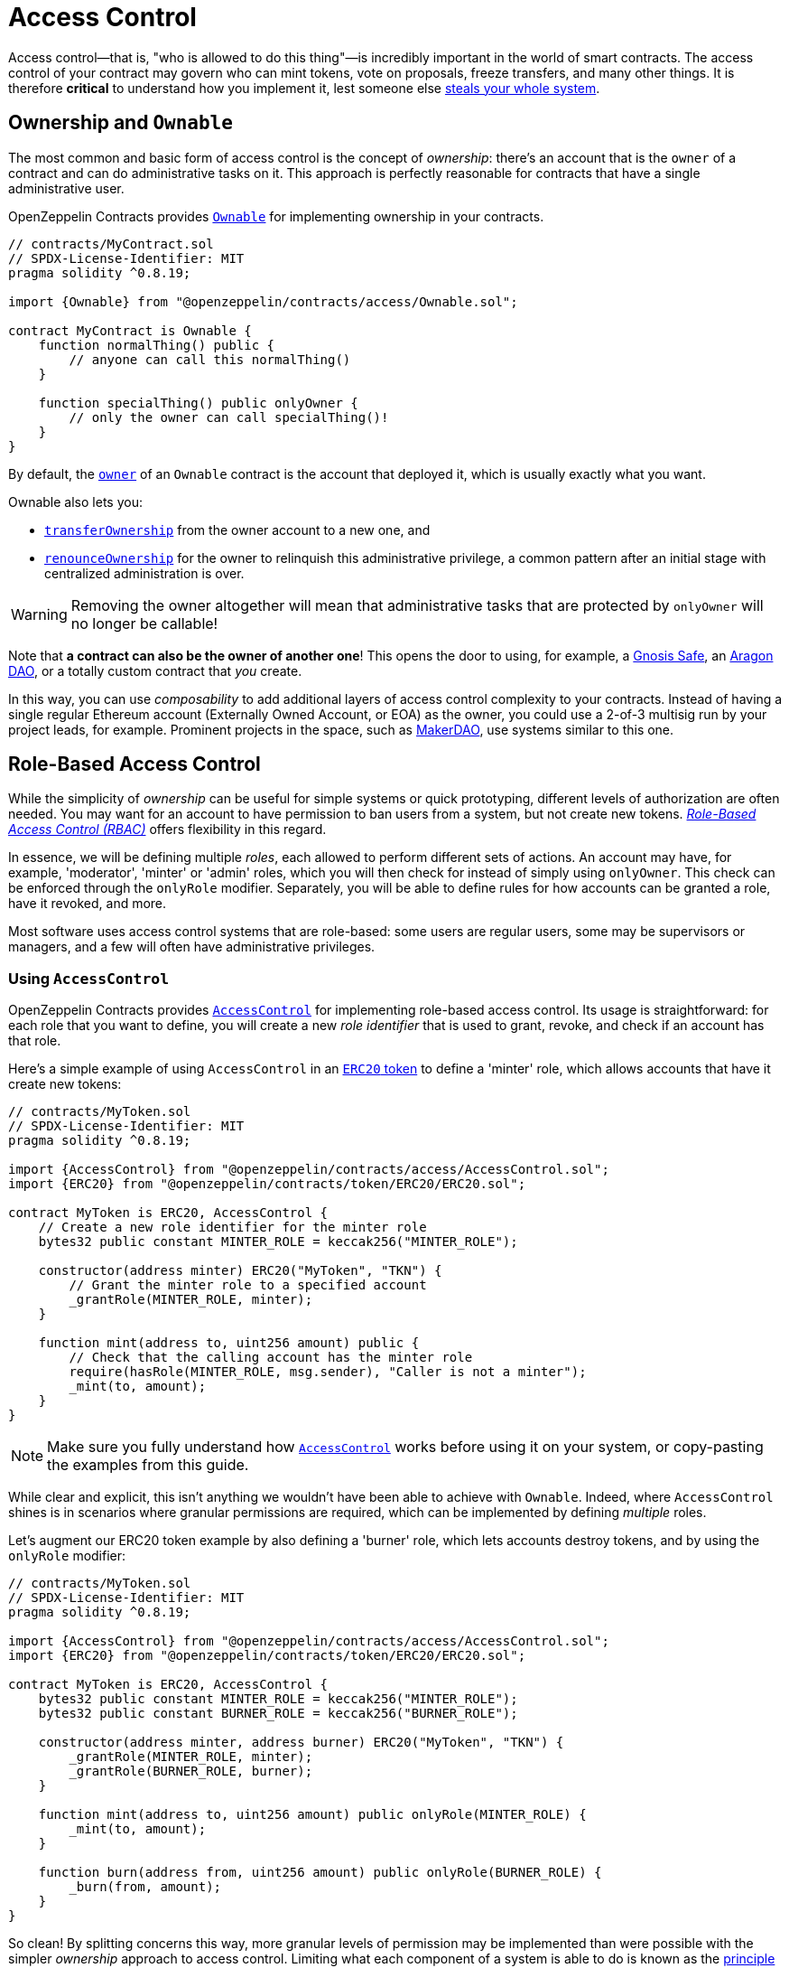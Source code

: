 = Access Control

Access control—that is, "who is allowed to do this thing"—is incredibly important in the world of smart contracts. The access control of your contract may govern who can mint tokens, vote on proposals, freeze transfers, and many other things. It is therefore *critical* to understand how you implement it, lest someone else https://blog.openzeppelin.com/on-the-parity-wallet-multisig-hack-405a8c12e8f7[steals your whole system].

[[ownership-and-ownable]]
== Ownership and `Ownable`

The most common and basic form of access control is the concept of _ownership_: there's an account that is the `owner` of a contract and can do administrative tasks on it. This approach is perfectly reasonable for contracts that have a single administrative user.

OpenZeppelin Contracts provides xref:api:access.adoc#Ownable[`Ownable`] for implementing ownership in your contracts.

[source,solidity]
----
// contracts/MyContract.sol
// SPDX-License-Identifier: MIT
pragma solidity ^0.8.19;

import {Ownable} from "@openzeppelin/contracts/access/Ownable.sol";

contract MyContract is Ownable {
    function normalThing() public {
        // anyone can call this normalThing()
    }

    function specialThing() public onlyOwner {
        // only the owner can call specialThing()!
    }
}
----

By default, the xref:api:access.adoc#Ownable-owner--[`owner`] of an `Ownable` contract is the account that deployed it, which is usually exactly what you want.

Ownable also lets you:

* xref:api:access.adoc#Ownable-transferOwnership-address-[`transferOwnership`] from the owner account to a new one, and
* xref:api:access.adoc#Ownable-renounceOwnership--[`renounceOwnership`] for the owner to relinquish this administrative privilege, a common pattern after an initial stage with centralized administration is over.

WARNING: Removing the owner altogether will mean that administrative tasks that are protected by `onlyOwner` will no longer be callable!

Note that *a contract can also be the owner of another one*! This opens the door to using, for example, a https://gnosis-safe.io[Gnosis Safe], an https://aragon.org[Aragon DAO], or a totally custom contract that _you_ create.

In this way, you can use _composability_ to add additional layers of access control complexity to your contracts. Instead of having a single regular Ethereum account (Externally Owned Account, or EOA) as the owner, you could use a 2-of-3 multisig run by your project leads, for example. Prominent projects in the space, such as https://makerdao.com[MakerDAO], use systems similar to this one.

[[role-based-access-control]]
== Role-Based Access Control

While the simplicity of _ownership_ can be useful for simple systems or quick prototyping, different levels of authorization are often needed. You may want for an account to have permission to ban users from a system, but not create new tokens. https://en.wikipedia.org/wiki/Role-based_access_control[_Role-Based Access Control (RBAC)_] offers flexibility in this regard.

In essence, we will be defining multiple _roles_, each allowed to perform different sets of actions. An account may have, for example, 'moderator', 'minter' or 'admin' roles, which you will then check for instead of simply using `onlyOwner`. This check can be enforced through the `onlyRole` modifier. Separately, you will be able to define rules for how accounts can be granted a role, have it revoked, and more.

Most software uses access control systems that are role-based: some users are regular users, some may be supervisors or managers, and a few will often have administrative privileges.

[[using-access-control]]
=== Using `AccessControl`

OpenZeppelin Contracts provides xref:api:access.adoc#AccessControl[`AccessControl`] for implementing role-based access control. Its usage is straightforward: for each role that you want to define,
you will create a new _role identifier_ that is used to grant, revoke, and check if an account has that role.

Here's a simple example of using `AccessControl` in an xref:tokens.adoc#ERC20[`ERC20` token] to define a 'minter' role, which allows accounts that have it create new tokens:

[source,solidity]
----
// contracts/MyToken.sol
// SPDX-License-Identifier: MIT
pragma solidity ^0.8.19;

import {AccessControl} from "@openzeppelin/contracts/access/AccessControl.sol";
import {ERC20} from "@openzeppelin/contracts/token/ERC20/ERC20.sol";

contract MyToken is ERC20, AccessControl {
    // Create a new role identifier for the minter role
    bytes32 public constant MINTER_ROLE = keccak256("MINTER_ROLE");

    constructor(address minter) ERC20("MyToken", "TKN") {
        // Grant the minter role to a specified account
        _grantRole(MINTER_ROLE, minter);
    }

    function mint(address to, uint256 amount) public {
        // Check that the calling account has the minter role
        require(hasRole(MINTER_ROLE, msg.sender), "Caller is not a minter");
        _mint(to, amount);
    }
}
----

NOTE: Make sure you fully understand how xref:api:access.adoc#AccessControl[`AccessControl`] works before using it on your system, or copy-pasting the examples from this guide.

While clear and explicit, this isn't anything we wouldn't have been able to achieve with `Ownable`. Indeed, where `AccessControl` shines is in scenarios where granular permissions are required, which can be implemented by defining _multiple_ roles.

Let's augment our ERC20 token example by also defining a 'burner' role, which lets accounts destroy tokens, and by using the `onlyRole` modifier:

[source,solidity]
----
// contracts/MyToken.sol
// SPDX-License-Identifier: MIT
pragma solidity ^0.8.19;

import {AccessControl} from "@openzeppelin/contracts/access/AccessControl.sol";
import {ERC20} from "@openzeppelin/contracts/token/ERC20/ERC20.sol";

contract MyToken is ERC20, AccessControl {
    bytes32 public constant MINTER_ROLE = keccak256("MINTER_ROLE");
    bytes32 public constant BURNER_ROLE = keccak256("BURNER_ROLE");

    constructor(address minter, address burner) ERC20("MyToken", "TKN") {
        _grantRole(MINTER_ROLE, minter);
        _grantRole(BURNER_ROLE, burner);
    }

    function mint(address to, uint256 amount) public onlyRole(MINTER_ROLE) {
        _mint(to, amount);
    }

    function burn(address from, uint256 amount) public onlyRole(BURNER_ROLE) {
        _burn(from, amount);
    }
}
----

So clean! By splitting concerns this way, more granular levels of permission may be implemented than were possible with the simpler _ownership_ approach to access control. Limiting what each component of a system is able to do is known as the https://en.wikipedia.org/wiki/Principle_of_least_privilege[principle of least privilege], and is a good security practice. Note that each account may still have more than one role, if so desired.

[[granting-and-revoking]]
=== Granting and Revoking Roles

The ERC20 token example above uses `_grantRole`, an `internal` function that is useful when programmatically assigning roles (such as during construction). But what if we later want to grant the 'minter' role to additional accounts?

By default, **accounts with a role cannot grant it or revoke it from other accounts**: all having a role does is making the `hasRole` check pass. To grant and revoke roles dynamically, you will need help from the _role's admin_.

Every role has an associated admin role, which grants permission to call the `grantRole` and `revokeRole` functions. A role can be granted or revoked by using these if the calling account has the corresponding admin role. Multiple roles may have the same admin role to make management easier. A role's admin can even be the same role itself, which would cause accounts with that role to be able to also grant and revoke it.

This mechanism can be used to create complex permissioning structures resembling organizational charts, but it also provides an easy way to manage simpler applications. `AccessControl` includes a special role, called `DEFAULT_ADMIN_ROLE`, which acts as the **default admin role for all roles**. An account with this role will be able to manage any other role, unless `_setRoleAdmin` is used to select a new admin role.

Since it is the admin for all roles by default, and in fact it is also its own admin, this role carries significant risk. To mitigate this risk we provide xref:api:access.adoc#AccessControlDefaultAdminRules[`AccessControlDefaultAdminRules`], a recommended extension of `AccessControl` that adds a number of enforced security measures for this role: the admin is restricted to a single account, with a 2-step transfer procedure with a delay in between steps.

Let's take a look at the ERC20 token example, this time taking advantage of the default admin role:

[source,solidity]
----
// contracts/MyToken.sol
// SPDX-License-Identifier: MIT
pragma solidity ^0.8.19;

import {AccessControl} from "@openzeppelin/contracts/access/AccessControl.sol";
import {ERC20} from "@openzeppelin/contracts/token/ERC20/ERC20.sol";

contract MyToken is ERC20, AccessControl {
    bytes32 public constant MINTER_ROLE = keccak256("MINTER_ROLE");
    bytes32 public constant BURNER_ROLE = keccak256("BURNER_ROLE");

    constructor() ERC20("MyToken", "TKN") {
        // Grant the contract deployer the default admin role: it will be able
        // to grant and revoke any roles
        _grantRole(DEFAULT_ADMIN_ROLE, msg.sender);
    }

    function mint(address to, uint256 amount) public onlyRole(MINTER_ROLE) {
        _mint(to, amount);
    }

    function burn(address from, uint256 amount) public onlyRole(BURNER_ROLE) {
        _burn(from, amount);
    }
}
----

Note that, unlike the previous examples, no accounts are granted the 'minter' or 'burner' roles. However, because those roles' admin role is the default admin role, and _that_ role was granted to `msg.sender`, that same account can call `grantRole` to give minting or burning permission, and `revokeRole` to remove it.

Dynamic role allocation is often a desirable property, for example in systems where trust in a participant may vary over time. It can also be used to support use cases such as https://en.wikipedia.org/wiki/Know_your_customer[KYC], where the list of role-bearers may not be known up-front, or may be prohibitively expensive to include in a single transaction.

[[querying-privileged-accounts]]
=== Querying Privileged Accounts

Because accounts might <<granting-and-revoking, grant and revoke roles>> dynamically, it is not always possible to determine which accounts hold a particular role. This is important as it allows proving certain properties about a system, such as that an administrative account is a multisig or a DAO, or that a certain role has been removed from all users, effectively disabling any associated functionality.

Under the hood, `AccessControl` uses `EnumerableSet`, a more powerful variant of Solidity's `mapping` type, which allows for key enumeration. `getRoleMemberCount` can be used to retrieve the number of accounts that have a particular role, and `getRoleMember` can then be called to get the address of each of these accounts.

```javascript
const minterCount = await myToken.getRoleMemberCount(MINTER_ROLE);

const members = [];
for (let i = 0; i < minterCount; ++i) {
    members.push(await myToken.getRoleMember(MINTER_ROLE, i));
}
```

== Delayed operation

Access control is essential to prevent unauthorized access to critical functions. These functions may be used to mint tokens, freeze transfers or perform an upgrade that completely changes the smart contract logic. While xref:api:access.adoc#Ownable[`Ownable`] and xref:api:access.adoc#AccessControl[`AccessControl`] can prevent unauthorized access, they do not address the issue of a misbehaving administrator attacking their own system to the prejudice of their users.

This is the issue the xref:api:governance.adoc#TimelockController[`TimelockController`] is addressing.

The xref:api:governance.adoc#TimelockController[`TimelockController`] is a proxy that is governed by proposers and executors. When set as the owner/admin/controller of a smart contract, it ensures that whichever maintenance operation is ordered by the proposers is subject to a delay. This delay protects the users of the smart contract by giving them time to review the maintenance operation and exit the system if they consider it is in their best interest to do so.

=== Using `TimelockController`

By default, the address that deployed the xref:api:governance.adoc#TimelockController[`TimelockController`] gets administration privileges over the timelock. This role grants the right to assign proposers, executors, and other administrators.

The first step in configuring the xref:api:governance.adoc#TimelockController[`TimelockController`] is to assign at least one proposer and one executor. These can be assigned during construction or later by anyone with the administrator role. These roles are not exclusive, meaning an account can have both roles.

Roles are managed using the xref:api:access.adoc#AccessControl[`AccessControl`] interface and the `bytes32` values for each role are accessible through the `ADMIN_ROLE`, `PROPOSER_ROLE` and `EXECUTOR_ROLE` constants.

There is an additional feature built on top of `AccessControl`: giving the executor role to `address(0)` opens access to anyone to execute a proposal once the timelock has expired. This feature, while useful, should be used with caution.

At this point, with both a proposer and an executor assigned, the timelock can perform operations.

An optional next step is for the deployer to renounce its administrative privileges and leave the timelock self-administered. If the deployer decides to do so, all further maintenance, including assigning new proposers/schedulers or changing the timelock duration will have to follow the timelock workflow. This links the governance of the timelock to the governance of contracts attached to the timelock, and enforce a delay on timelock maintenance operations.

WARNING: If the deployer renounces administrative rights in favour of timelock itself, assigning new proposers or executors will require a timelocked operation. This means that if the accounts in charge of any of these two roles become unavailable, then the entire contract (and any contract it controls) becomes locked indefinitely.

With both the proposer and executor roles assigned and the timelock in charge of its own administration, you can now transfer the ownership/control of any contract to the timelock.

TIP: A recommended configuration is to grant both roles to a secure governance contract such as a DAO or a multisig, and to additionally grant the executor role to a few EOAs held by people in charge of helping with the maintenance operations. These wallets cannot take over control of the timelock but they can help smoothen the workflow.

=== Minimum delay

Operations executed by the xref:api:governance.adoc#TimelockController[`TimelockController`] are not subject to a fixed delay but rather a minimum delay. Some major updates might call for a longer delay. For example, if a delay of just a few days might be sufficient for users to audit a minting operation, it makes sense to use a delay of a few weeks, or even a few months, when scheduling a smart contract upgrade.

The minimum delay (accessible through the xref:api:governance.adoc#TimelockController-getMinDelay--[`getMinDelay`] method) can be updated by calling the xref:api:governance.adoc#TimelockController-updateDelay-uint256-[`updateDelay`] function. Bear in mind that access to this function is only accessible by the timelock itself, meaning this maintenance operation has to go through the timelock itself.
